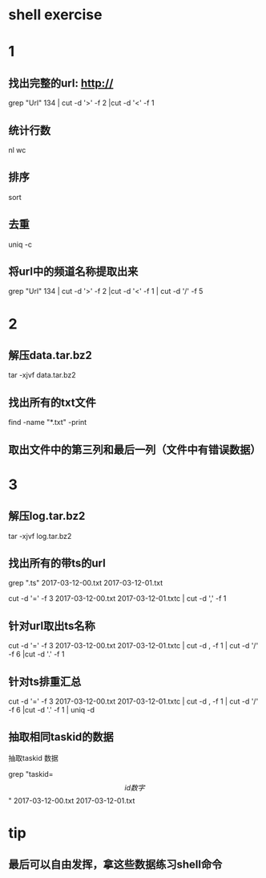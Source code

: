 * shell exercise



* 1 

** 找出完整的url: http:// 

  grep "Url" 134 | cut -d '>' -f 2 |cut -d '<' -f 1

** 统计行数

   nl  wc

** 排序

   sort

** 去重

  uniq -c 

** 将url中的频道名称提取出来

 grep "Url" 134 | cut -d '>' -f 2 |cut -d '<' -f 1 | cut -d '/' -f  5





* 2 


** 解压data.tar.bz2

 tar -xjvf data.tar.bz2


** 找出所有的txt文件 


find -name "*.txt" -print


** 取出文件中的第三列和最后一列（文件中有错误数据）

* 3

** 解压log.tar.bz2


 tar -xjvf log.tar.bz2


** 找出所有的带ts的url


 grep ".ts" 2017-03-12-00.txt 2017-03-12-01.txt

 cut -d '=' -f 3 2017-03-12-00.txt 2017-03-12-01.txtc | cut -d ',' -f 1 


** 针对url取出ts名称


 cut -d '=' -f 3 2017-03-12-00.txt 2017-03-12-01.txtc | cut -d , -f 1 | cut -d '/' -f 6 |cut -d '.' -f 1 


** 针对ts排重汇总

 cut -d '=' -f 3 2017-03-12-00.txt 2017-03-12-01.txtc | cut -d , -f 1 | cut -d '/' -f 6 |cut -d '.' -f 1 | uniq -d 

** 抽取相同taskid的数据

抽取taskid 数据

grep "taskid=\[ id数字 \]" 2017-03-12-00.txt 2017-03-12-01.txt

* tip

** 最后可以自由发挥，拿这些数据练习shell命令
   
